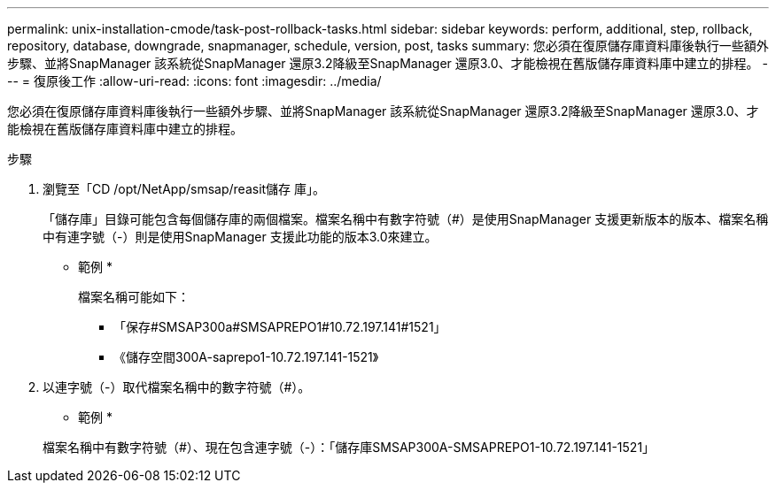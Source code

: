 ---
permalink: unix-installation-cmode/task-post-rollback-tasks.html 
sidebar: sidebar 
keywords: perform, additional, step, rollback, repository, database, downgrade, snapmanager, schedule, version, post, tasks 
summary: 您必須在復原儲存庫資料庫後執行一些額外步驟、並將SnapManager 該系統從SnapManager 還原3.2降級至SnapManager 還原3.0、才能檢視在舊版儲存庫資料庫中建立的排程。 
---
= 復原後工作
:allow-uri-read: 
:icons: font
:imagesdir: ../media/


[role="lead"]
您必須在復原儲存庫資料庫後執行一些額外步驟、並將SnapManager 該系統從SnapManager 還原3.2降級至SnapManager 還原3.0、才能檢視在舊版儲存庫資料庫中建立的排程。

.步驟
. 瀏覽至「CD /opt/NetApp/smsap/reasit儲存 庫」。
+
「儲存庫」目錄可能包含每個儲存庫的兩個檔案。檔案名稱中有數字符號（#）是使用SnapManager 支援更新版本的版本、檔案名稱中有連字號（-）則是使用SnapManager 支援此功能的版本3.0來建立。

+
* 範例 *

+
檔案名稱可能如下：

+
** 「保存#SMSAP300a#SMSAPREPO1#10.72.197.141#1521」
** 《儲存空間300A-saprepo1-10.72.197.141-1521》


. 以連字號（-）取代檔案名稱中的數字符號（#）。
+
* 範例 *

+
檔案名稱中有數字符號（#）、現在包含連字號（-）：「儲存庫SMSAP300A-SMSAPREPO1-10.72.197.141-1521」


